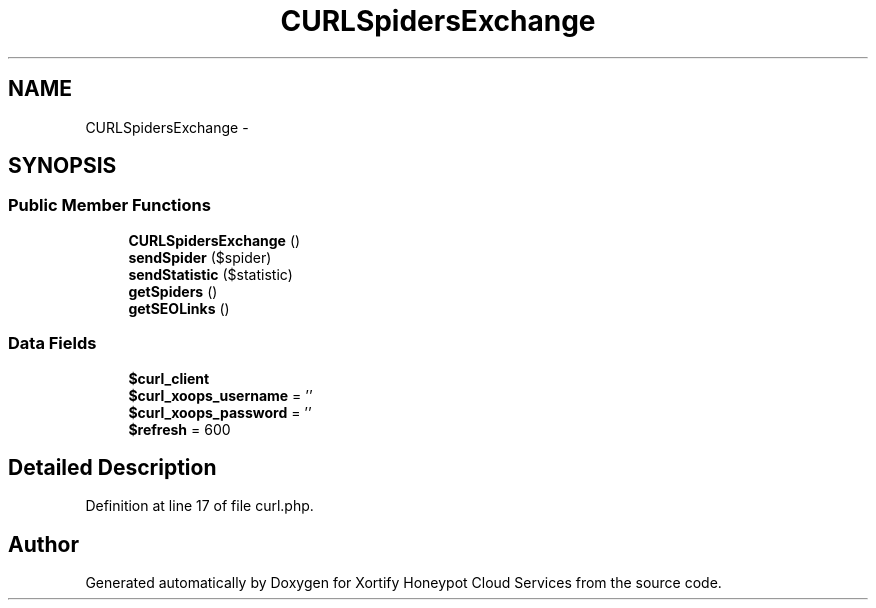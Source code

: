 .TH "CURLSpidersExchange" 3 "Tue Jul 23 2013" "Version 4.11" "Xortify Honeypot Cloud Services" \" -*- nroff -*-
.ad l
.nh
.SH NAME
CURLSpidersExchange \- 
.SH SYNOPSIS
.br
.PP
.SS "Public Member Functions"

.in +1c
.ti -1c
.RI "\fBCURLSpidersExchange\fP ()"
.br
.ti -1c
.RI "\fBsendSpider\fP ($spider)"
.br
.ti -1c
.RI "\fBsendStatistic\fP ($statistic)"
.br
.ti -1c
.RI "\fBgetSpiders\fP ()"
.br
.ti -1c
.RI "\fBgetSEOLinks\fP ()"
.br
.in -1c
.SS "Data Fields"

.in +1c
.ti -1c
.RI "\fB$curl_client\fP"
.br
.ti -1c
.RI "\fB$curl_xoops_username\fP = ''"
.br
.ti -1c
.RI "\fB$curl_xoops_password\fP = ''"
.br
.ti -1c
.RI "\fB$refresh\fP = 600"
.br
.in -1c
.SH "Detailed Description"
.PP 
Definition at line 17 of file curl\&.php\&.

.SH "Author"
.PP 
Generated automatically by Doxygen for Xortify Honeypot Cloud Services from the source code\&.
